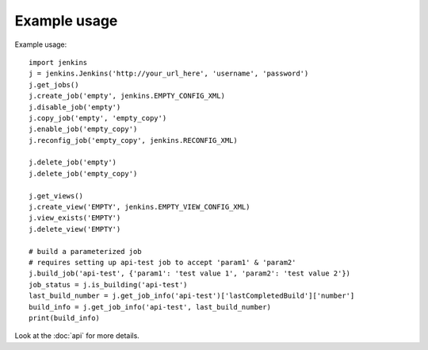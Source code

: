 Example usage
=============

Example usage::

    import jenkins
    j = jenkins.Jenkins('http://your_url_here', 'username', 'password')
    j.get_jobs()
    j.create_job('empty', jenkins.EMPTY_CONFIG_XML)
    j.disable_job('empty')
    j.copy_job('empty', 'empty_copy')
    j.enable_job('empty_copy')
    j.reconfig_job('empty_copy', jenkins.RECONFIG_XML)

    j.delete_job('empty')
    j.delete_job('empty_copy')

    j.get_views()
    j.create_view('EMPTY', jenkins.EMPTY_VIEW_CONFIG_XML)
    j.view_exists('EMPTY')
    j.delete_view('EMPTY')

    # build a parameterized job
    # requires setting up api-test job to accept 'param1' & 'param2'
    j.build_job('api-test', {'param1': 'test value 1', 'param2': 'test value 2'})
    job_status = j.is_building('api-test')
    last_build_number = j.get_job_info('api-test')['lastCompletedBuild']['number']
    build_info = j.get_job_info('api-test', last_build_number)
    print(build_info)

Look at the :doc:`api` for more details.

